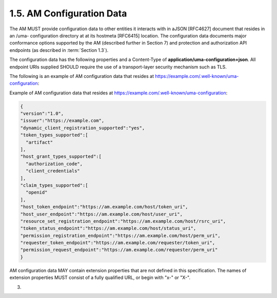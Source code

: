 1.5.  AM Configuration Data
------------------------------------


The AM MUST provide configuration data to other entities it interacts
with in aJSON [RFC4627] document that resides in an /uma-
configuration directory at at its hostmeta [RFC6415] location.  The
configuration data documents major conformance options supported by
the AM (described further in Section 7) and protection and
authorization API endpoints (as described in :term:`Section 1.3`).

The configuration data has the following properties and a Content-Type 
of **application/uma-configuration+json**.  
All endpoint URIs supplied SHOULD require the use of a transport-layer security mechanism such as TLS.

.. glossary::

   version
         REQUIRED.  The version of the UMA core protocol to which this
         AM conforms.  The value MUST be the string "1.0".

   issuer
         REQUIRED.  A URI indicating the party operating the AM.

   dynamic_client_registration_supported
         OPTIONAL.  Whether dynamic client registration, such as through
         [OCDynClientReg], is supported for both hosts and requesters.
         The value, if this property is present, the value MUST be the
         string "yes" (dynamic registration is supported, using an
         unspecified method) or "no" (it is not supported; hosts and
         requesters are required to pre-register).  The default is AM-
         specific.  This property is not currently extensible.  (This
         conformance option is largely a placeholder for now.)

   token_types_supported
         REQUIRED.  

         Access token types produced by this AM.  

         The property value is an **array** of string values.  
         Currently the only string value for this property defined by this specification is ":term:`artifact`", 
         meaning an **opaque token string** whose associations 
         the :term:`host` MUST determine through a token status interaction with the :term:`AM` 
         (see :ref:`Section 3.3 <uma_core.3.3>`).  

         The AM is REQUIRED to support the **artifact** token type, 
         and to supply this string value explicitly.  
         The AM MAY declare its support for
         additional access token types by assigning each one a unique
         absolute URI in a string value in the array.

   host_grant_types_supported
         REQUIRED.  OAuth grant types supported by this AM.  The
         property value is an array of string values.  Each string value
         MUST be one of the grant_type values defined in [OAuth2], or
         alternatively an extension grant type indicated by a unique
         absolute URI.  The AM is REQUIRED to support the
         "authorization_code" and "client_credentials" grant types, and
         to supply these values explicitly.  The authorization_code
         grant type is primarily intended for use with hosts, and the
         client_credentials grant type is primarily intended for use
         with requesters.


   claim_types_supported
         OPTIONAL.  Claim formats and associated sub-protocols for
         gathering claims from requesting parties, as supported by this
         AM.  The property value is an array of string values.
         Currently the only string value for this property defined by
         this specification is "openid", for which details are supplied
         in Section 3.6.1.1.  The AM MAY declare its support for
         additional claim types by assigning each one a unique absolute
         URI in a string value in the array.

   host_token_endpoint
         REQUIRED.  The property value is a string conveying the host
         access token endpoint URI, at which the host asks for a host
         access token.  Available HTTP methods are as defined by
         [OAuth2] for a token endpoint.

   host_user_endpoint
         REQUIRED.  The property value is a string conveying the host
         user authorization endpoint URI, at which the host gathers the
         consent of the authorizing user for a host-AM relationship if
         it is using the "authorization_code" grant type.  Available
         HTTP methods are as defined by [OAuth2] for an end-user
         authorization endpoint.

   resource_set_registration_endpoint
         REQUIRED.  The property value is a string conveying the
         resource set registration endpoint URI, at which the host
         registers resource sets with the AM to put them under its
         protection (see :ref:`Section 2.4.3 <uma_core.2.4.3>`).  
         Requests to this endpoint
         require a host access token to be present.

   token_status_endpoint
         REQUIRED.  The property value is a string conveying the token
         status endpoint URI, at which the host requests the status of
         access tokens presented to them by requesters (see
         Section 3.3).  Requests to this endpoint require a host access
         token to be present.

   permission_registration_endpoint
         REQUIRED.  The property value is a string conveying the
         permission registration endpoint URI, at which the host
         registers permissions with the AM for which a requester will be
         seeking authorization (see Section 3.4).  Requests to this
         endpoint require a host access token to be present.

   requester_token_endpoint
         REQUIRED.  The property value is a string conveying the
         requester access token endpoint URI, at which the requester
         asks for an access token.  Available HTTP methods are as
         defined by [OAuth2] for a token issuance endpoint.

   permission_request_endpoint
         REQUIRED.  The property value is a string conveying the
         permission endpoint URI, at which the requester asks for
         authorization to have a new permission associated with its
         existing requester access token, which MUST accompany the
         request (see Section 3.5).

The following is an example of AM configuration data that resides at
https://example.com/.well-known/uma-configuration:

Example of AM configuration data that resides at
https://example.com/.well-known/uma-configuration:

.. code-block:: javascript

    {
    "version":"1.0",
    "issuer":"https://example.com",
    "dynamic_client_registration_supported":"yes",
    "token_types_supported":[
      "artifact"
    ],
    "host_grant_types_supported":[
      "authorization_code",
      "client_credentials"
    ],
    "claim_types_supported":[
      "openid"
    ],
    "host_token_endpoint":"https://am.example.com/host/token_uri",
    "host_user_endpoint":"https://am.example.com/host/user_uri",
    "resource_set_registration_endpoint":"https://am.example.com/host/rsrc_uri",
    "token_status_endpoint":"https://am.example.com/host/status_uri",
    "permission_registration_endpoint":"https://am.example.com/host/perm_uri",
    "requester_token_endpoint":"https://am.example.com/requester/token_uri",
    "permission_request_endpoint":"https://am.example.com/requester/perm_uri"
    }

AM configuration data MAY contain extension properties that are not
defined in this specification.  The names of extension properties
MUST consist of a fully qualified URL, or begin with "x-" or "X-".


(03)
